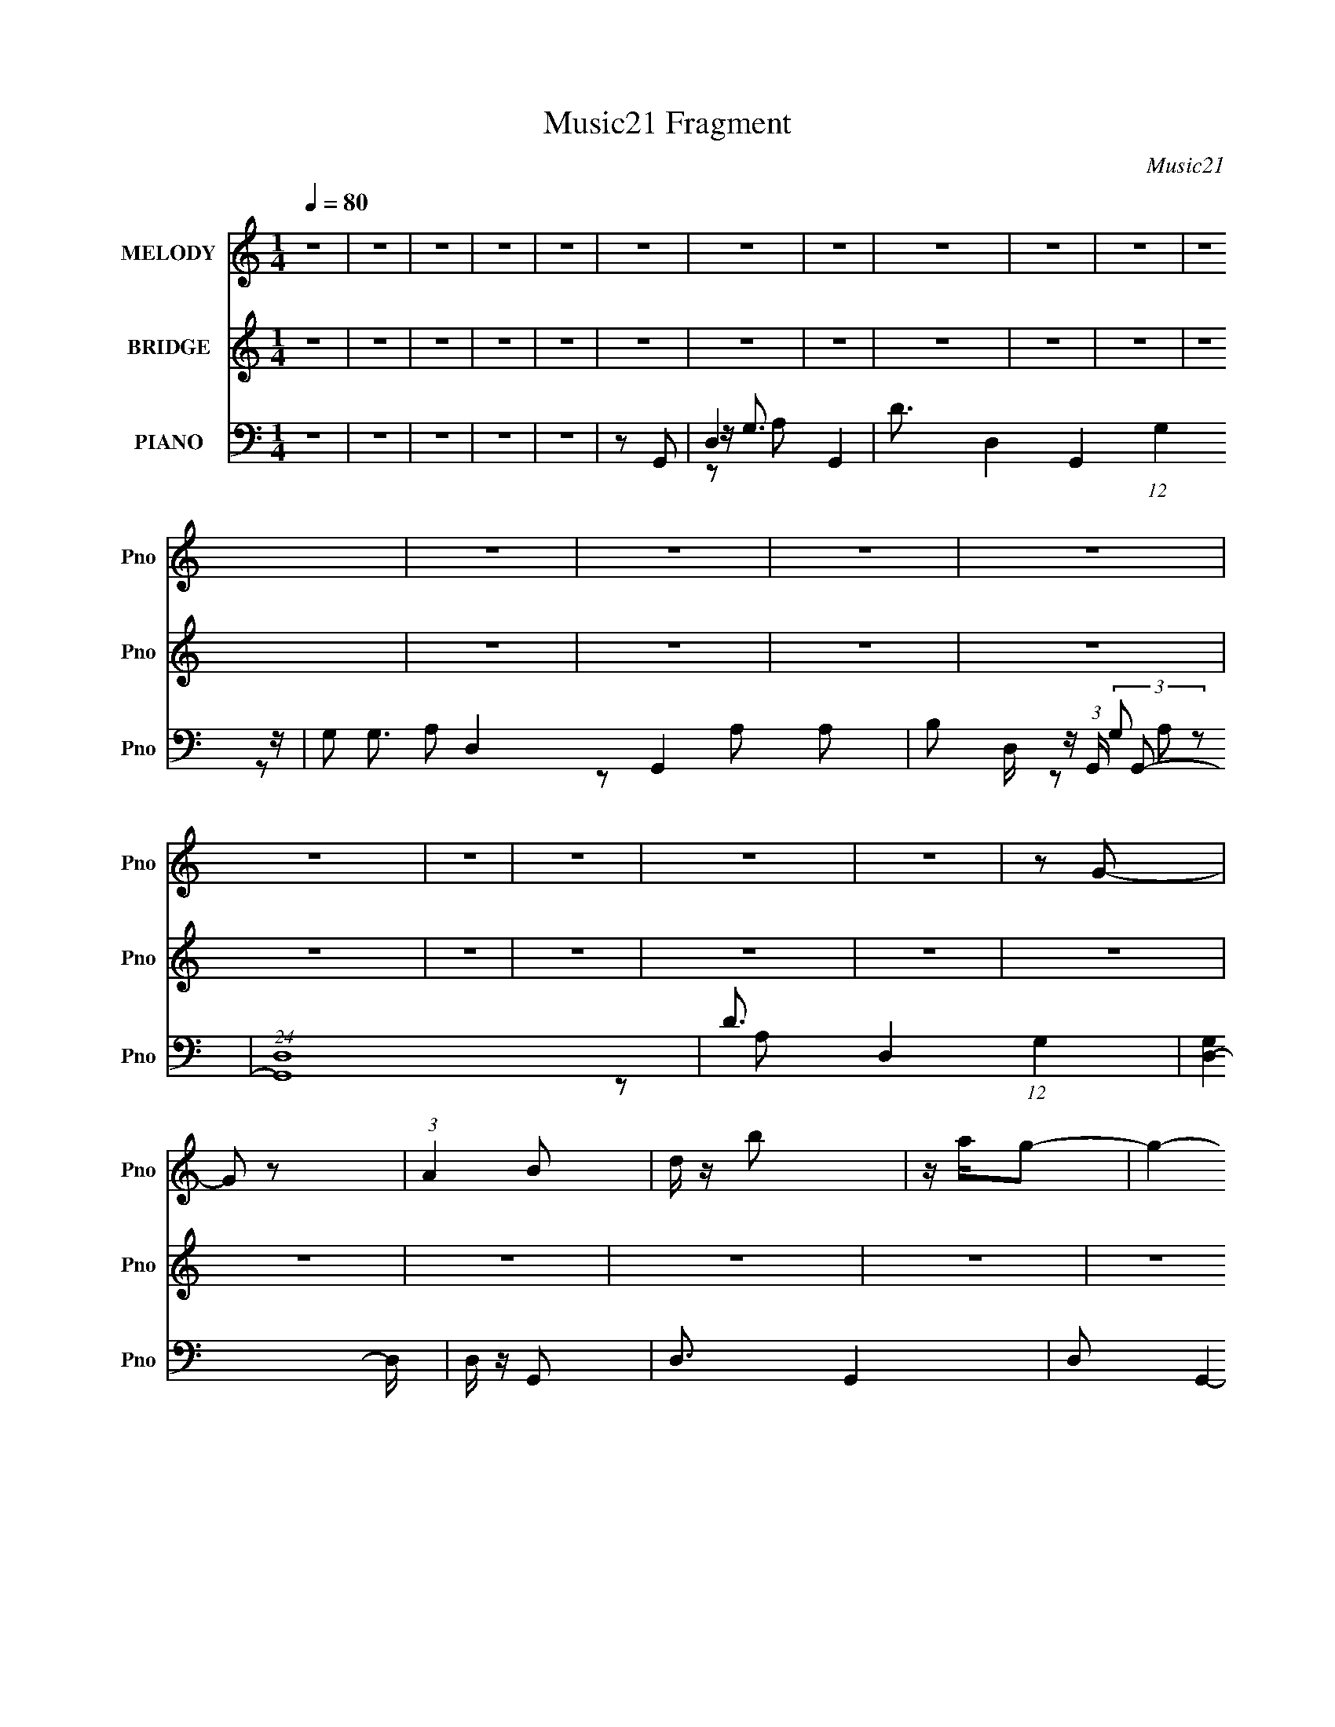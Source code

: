 X:1
T:Music21 Fragment
C:Music21
%%score 1 2 ( 3 4 5 6 )
L:1/16
Q:1/4=80
M:1/4
I:linebreak $
K:C
V:1 treble nm="MELODY" snm="Pno"
L:1/8
V:2 treble nm="BRIDGE" snm="Pno"
L:1/4
V:3 bass nm="PIANO" snm="Pno"
V:4 bass 
V:5 bass 
V:6 bass 
V:1
 z2 | z2 | z2 | z2 | z2 | z2 | z2 | z2 | z2 | z2 | z2 | z2 | z2 | z2 | z2 | z2 | z2 | z2 | z2 | %19
 z2 | z2 | z G- | G z | (3:2:1A2 B | d/ z/ b | z/ a/g- | g2- | g2- | g z | z a- | a z | b/ z/ ^f- | %32
 a (3:2:1f/ e | ^fd- | d2- | d2 | z2 | z B- | B3/2 z/ | de | ga/ z/ | b z | a2- | a2- | a z | %45
 z ^f- | f z | e/ z/ e | dA | G/ z/ B- | B2- | B2- | B3/2 z/ | z G- | G z | (3:2:1A2 B | d/ z/ b- | %57
 a2 b g- | g2- | g2- | g z | z a- | a z | b/ z/ ^f- | a (3:2:1f/ e | ^fd- | d2- | d2- | d2 | z B- | %70
 B3/2 z/ | de | ga/ z/ | ba- | a2- | a2- | a z | z ^f- | f z | e/ z/ a | d^f/ z/ | a/ z/ g- | g2- | %83
 g2 | z2 | z b- | b/ z/ b- | b/ z/ b- | ^f (3:2:1b/ z | de- | e2- | e2- | e/ z3/2 | z a- | %94
 a/ z/ a- | a/ z/ a/ z/ | b/ z/ ^f- | e2 f d- | d2- | d2- | d3/2 z/ | z B- | B3/2 z/ | de | ga | %105
 b z/ a/- | a2- | a2- | a z | z ^f- | f z | ea | d^f | a/ z/ g- | g2- | g2- | g z | z2 | z2 | z2 | %120
 z2 | z2 | z2 | z2 | z2 | z2 | z2 | z2 | z2 | z2 | z2 | z2 | z2 | z2 | z2 | z2 | z2 | z2 | z2 | %139
 z2 | z2 | z2 | z2 | z2 | z2 | z2 | z2 | z2 | z2 | z b- | b/ z/ b- | b/ z/ b- | ^f (3:2:1b/ z | %153
 de- | e2- | e2- | e/ z3/2 | z a- | a/ z/ a- | a/ z/ a/ z/ | b/ z/ ^f | e3/2 d- | d2- | d2- | %164
 d3/2 z/ | z B- | B3/2 z/ | de | ga | b z/ a/- | a2- | a2- | a z | z ^f- | f z | ea | d^f | %177
 a/ z/ g- | g2- | g2- | g z | z G- | G z | (3:2:1A2 B | d/ z/ b | z/ a/g- | g2- | g2- | g z | %189
 z a- | a z | b/ z/ ^f- | a (3:2:1f/ e | ^fd- | d2- | d2 | z2 | z B- | B3/2 z/ | de | ga/ z/ | %201
 ba- | a2- | a2- | a z | z ^f- | f z | e/ z/ a | d^f | ag- | g2- | g2- | g3/2 z/ | z G- | G z | %215
 (3:2:1A2 B | d/ z/ b- | a2 b g- | g2- | g2- | g z | z a- | a z | b/ z/ ^f- | a (3:2:1f/ e | ^fd- | %226
 d2- | d2- | d2 | z B- | B3/2 z/ | de | ga/ z/ | b z | a2- | a2- | a z | z ^f- | f z | e/ z/ a | %240
 d^f/ z/ | a/ z/ g- | g2- | (6:5:2g2 z/ |] %244
V:2
 z | z | z | z | z | z | z | z | z | z | z | z | z | z | z | z | z | z | z | z | z | z | z | z | %24
 z | z | z | z | z | z | z | z | z | z | z | z | z | z | z | z | z | z | z | z | z | z | z | z | %48
 z | z | z | z | z | z | z | z | z | z | z | z | A/G/- | G/4 z3/4 | z | z | z | z | a/^f/ | %67
 e/4 z/4 d/- | d- | A/ (3:2:1d/4 B/- | B- | B/4 z3/4 | z | z | z | z | A/B/ | c/d/- | d3/4 z/4 | %79
 z | z | z | z | z | z | z | z | z | z | z | z | z | z | z | z | z | z | z | z | z | z | z | z | %103
 z | z | z | z | z | z | z | z | z | z | z | z | z | z | z/ G/- | G/ z/ | (3:2:1A B/ | %120
 d/4 z/4 b/- | b/g/- | g- | g- | g/ z/ | z/ a/- | a/ z/ | b/4 z/4 ^f/- | a/ (3:2:1f/4 e/ | ^f/d/- | %130
 d- | d- | d | z/ B/- | B3/4 z/4 | d/e/ | g/a/4 z/4 | b/ z/ | a- | a- | a/ z/ | z/ ^f/- | f/ z/ | %143
 e/4 z/4 a/ | d/^f/4 z/4 | a/4 z/4 g/- | g- | g | z | z | z | z | z | z | z | z | z | z | z | z | %160
 z | z | z | z | z | z | z | z | z | z | z | z | z | z | z | z | z | z | z | z | z | z | z | z | %184
 z | z | z | b/4a/4g/ | z | z | z | z | z | z | z/ a/ | ^f/ e/ f/4 | e/4 z/4 d/- | d/ z/ | z | z | %200
 z | z | z | z | z | z | z | z | z | z | z | z | z | z | z | z | z | z | (3:2:1d g/ | a/b/ | %220
 a/g/- | g/4 z3/4 | z | z | z | z | a/^f/ | e/d/- | d- | A/ (3:2:1d/4 B/- | B- | B/ z/ | z | z | %234
 z | z | A/B/ | c/d/- | d/4 z3/4 |] %239
V:3
 z4 | z4 | z4 | z4 | z4 | z2 G,,2- | D,4- G,,4- | D3 D,4- G,,4- (12:11:1G,4 | G,2 D,4- G,,4- A,2 | %9
 B,2 D, (3:2:1G,, G,,2- | (24:19:1[G,,D,-]16 | D3 D,4- (12:11:1G,4 | [D,-G,]4 D, | D, z G,,2- | %14
 D,3 G,,4- | D,2 G,,4- G,2 | [G,,D]2 D2 | G,2G,,2- | D,2 G,,4- G, | D,2 G,,4- G,2 | D2 G,,3 A, z | %21
 G,2G,,2- | D,4- G,,4- | [A,D]4 D,4- G,,4- G,4- | [A,D]3 D,4- G,,4- G,2 | [A,D]2 D,2 G,,2 G,,2- | %26
 [G,,D,-]12 | [A,D] D,4- G,4- | [D,A,D]6 G, | [A,D]2A,,2- | (24:17:1[A,,A,-]16 E,8- E,2 | %31
 [CE] A,4- | [CE]3 (3:2:1A,2 z | [CE]2D,,2- | A,,4- D,,4- | [^F,A,] A,,4- D,,4- D,4- | %36
 [^F,A,]2 A,,4- D,,4- D, D,2- | [^F,A,] (3:2:5A,,2 D,, D, z G,,- (3:2:1G,,2- | (24:19:1[G,,D,-]16 | %39
 (3:2:1[D,A,D]2 [A,DG,]5/3 z | [D,G,G,]6 | (3:2:2[A,D]4 z2 | (24:19:1[A,,E,-]16 | [CE] E,4- A,4- | %44
 [E,CE]4 A,2 | (3:2:2[CE]4 z2 | [D,,A,,]8- D,,3 | [A,,^F,-]7 D,2 | [F,D,]2 (3:2:1[D,A,] A,4/3 | %49
 [F,A,]2G,,2- | (24:19:1[G,,D,-]16 | [D,B,D]8 (3:2:1G, | [G,B,-]3 B,- | B,3 G2 G,,2- | %54
 [G,,D,]8- G,,4- G,, | [G,DG]2 (3:2:1[DGA,] A,7/3 D,8- D, | (3:2:2[A,DG]4 z2 | %57
 (3:2:1[G,A,D] [A,D]10/3 | [G,,D,-]12 | (12:7:1[D,A,D]16 G, | [G,A,DG] [A,DG]2 z | (3:2:2A,4 z2 | %62
 (24:19:1[A,,E,-]16 | [E,CEA]8 A, | (3:2:2[CEA]4 z2 | [CEA]2D,,2- | A,,4- D,,4- | %67
 [A,,^F,A,]8 D,,8 F,,8 | (3:2:2[^F,A,]4 z2 | [^F,A,]2G,,2- | D,4- G,,4- | %71
 (3:2:1[D,B,DG]2 (3:2:1[B,DGG,,G,]2 G,2/3 x2/3 | (12:7:1[G,,B,DG]8 | [B,DG]2 D, (3:2:1G, A,,2- | %74
 [A,,E,]8- A,,3 | [CEA]4- E,4- A, | A,2 [CEA] E,2 [CEA]2- | [CEA]2D,,2- | [D,,A,,]8- D,,3 | %79
 [A,,^F,,-]7 (3:2:1[F,A,] | [^F,A,]2 (3:2:1F,,4 D, D,2 | [^F,A,]2G,,2- | D,4- G,,4- | %83
 (3:2:1[D,B,DG]2 [B,DGG,,]5/3 G,,/3 G, | [G,,B,-]4 | (3:2:1B,2 [D,B,,-] B,,5/3- | %86
 (6:5:1B,,4 [B,DF] [B,B,D^F]2 | z [B,,B,D^F] z [B,DF] | [B,,^F,]2[B,D^F]2- | %89
 ^F, (3:2:1[B,DF] z E,,2- | [E,,-E,]8 E,,2 | z [G,B,E] z [G,B,E] | E,2[G,E]2 | [E,E,,]2A,,2- | %94
 A,,3 [A,CE]2 | z [A,CE] z [A,CE]- | A,,2 (3:2:1[A,CE]/ [A,CE]2- | A,, (3:2:2[A,CE] E,/ z D,,2- | %98
 [D,,-D,]8 D,,2 | z [A,D^F] z [A,DF] | (3:2:2D,4 z/ D,,- | D,2 D,,2 (3:2:1[A,DF] G,,2- | %102
 (24:17:1[G,,D,-]16 | (12:7:1D,4 [B,DG] (3:2:1z [B,DG] | D,2[B,DG]2 | %105
 (3:2:1[D,G,,]/ G,,2/3 z F,,2- | [A,CF] [F,,-F,]8 F,,3 | z [A,CF] z [A,CF] | F,2[A,CF]2 | %109
 F,, z D,,2- | [D,,D,]8- D,,3 | D,3 [A,D^F] [A,DF] | D,2[A,D^F]2 | [D,D,,]2G,,2- | [G,,G,]8- G,,3 | %115
 G,3 [B,DG]2 D,- | [D,B,DGG,]3 z | z2 G,,2- | D,4- G,,4- | (24:13:1[G,,DG]16 A,4 D,8- D, | %120
 (3:2:1[G,B,DG] [B,DG]7/3 z | [B,DG]2G,,2- | D,4- G,,4- | [B,DG]4- D,4- G,,4- G,2 | %124
 [B,DGG,] (3:2:1[G,D,]5/2 D,7/3 (6:5:1G,,4 | z2 A,,2- | (24:17:1[A,,E,-]16 [CE] | %127
 (6:5:1[E,A,]8 [CEA]2 | A,2 [CEA] [CEA]2 | z2 D,,2- | [F,A,A,,-] [A,,D,,]3- D,,5- D,,3 | %131
 [A,,D,]7 (3:2:1[F,A,] | (3:2:1[F,A,D,] D,7/3 z | z2 G,,2- | [G,,D,-]12 [B,DG] | %135
 [B,DGG,] (3:2:1[G,D,-]5/2 D,19/3- D,2 | [B,DGG,] (3:2:2G,5/2 z2 | G,2A,,2- | %138
 (24:17:1[A,,E,-]16 [CEA]2 | (6:5:1[E,A,]8 [CEA] | A, [CEA] z [CEA]2 | z2 D,,2- | %142
 [D,,A,,-]12 [F,A,] | [A,,^F,,-]8 F, (3:2:1A, | F,,4 (3:2:1D,4 [F,A,] [^F,A,D]2 | D,2G,,2- | %146
 [G,,D,-]14 [B,DG] | [B,DGG,] (3:2:1[G,D,-]5/2 D,19/3- D,2 | [B,DGG,] G,2 z | [B,DGG,] G,B,,2- | %150
 (6:5:1B,,4 [B,DF] [B,B,D^F]2 | z [B,,B,D^F] z [B,DF] | [B,,^F,]2[B,D^F]2- | %153
 ^F, (3:2:1[B,DF] z E,,2- | [E,,-E,]8 E,,2 | z [G,B,E] z [G,B,E] | E,2[G,E]2 | [E,E,,]2A,,2- | %158
 A,,3 [A,CE]2 | z [A,CE] z [A,CE]- | A,,2 (3:2:1[A,CE]/ [A,CE]2- | A,, (3:2:2[A,CE] E,/ z D,,2- | %162
 [D,,-D,]8 D,,2 | z [A,D^F] z [A,DF] | (3:2:2D,4 z/ D,,- | D,2 D,,2 (3:2:1[A,DF] G,,2- | %166
 (24:17:1[G,,D,-]16 | (12:7:1D,4 [B,DG] (3:2:1z [B,DG] | D,2[B,DG]2 | %169
 (3:2:1[D,G,,]/ G,,2/3 z F,,2- | [A,CF] [F,,-F,]8 F,,3 | z [A,CF] z [A,CF] | F,2[A,CF]2 | %173
 F,, z D,,2- | [D,,D,]8- D,,3 | D,3 [A,D^F] [A,DF] | D,2[A,D^F]2 | [D,D,,]2G,,2- | [G,,G,]8- G,,3 | %179
 G,3 [B,DG]2 D,- | [D,B,DGG,]3 z | z2 G,,2- | D,4- G,,4- | [B,D]4 D,4- G,,4- G,4- | %184
 [B,D]3 D,4- G,,4- G,2 | [B,D]2 D,2 G,,2 G,,2- | [G,,D,-]12 | [B,D] D,4- G,4- | [D,B,D]6 G, | %189
 [B,D]2A,,2- | (24:17:1[A,,A,-]16 E,8- E,2 | [CE] A,4- | [CE]3 (3:2:1A,2 z | [CE]2D,,2- | %194
 A,,4- D,,4- | [^F,A,] A,,4- D,,4- D,4- | [^F,A,]2 A,,4- D,,4- D, D,2- | %197
 [^F,A,] (3:2:5A,,2 D,, D, z G,,- (3:2:1G,,2- | (24:19:1[G,,D,-]16 | (3:2:1[D,B,D]2 [B,DG,]5/3 z | %200
 [D,G,G,]6 | (3:2:2[B,D]4 z2 | (24:19:1[A,,E,-]16 | [CE] E,4- A,4- | [E,CE]4 A,2 | (3:2:2[CE]4 z2 | %206
 [D,,A,,]8- D,,3 | [A,,^F,-]7 D,2 | [F,D,]2 (3:2:1[D,A,] A,4/3 | [F,A,]2G,,2- | %210
 (24:19:1[G,,D,-]16 | [D,B,D]8 (3:2:1G, | [G,B,-]3 B,- | B,3 G2 G,,2- | [G,,D,]8- G,,4- G,, | %215
 [G,DG]2 (3:2:1[DGB,] B,7/3 D,8- D, | (3:2:2[B,DG]4 z2 | (3:2:1[G,B,D] [B,D]10/3 | [G,,D,-]12 | %219
 (12:7:1[D,B,D]16 G, | [G,B,DG] [B,DG]2 z | (3:2:2B,4 z2 | (24:19:1[A,,E,-]16 | [E,CEA]8 A, | %224
 (3:2:2[CEA]4 z2 | [CEA]2D,,2- | A,,4- D,,4- | [A,,^F,A,]8 D,,8 F,,8 | (3:2:2[^F,A,]4 z2 | %229
 [^F,A,]2G,,2- | D,4- G,,4- | (3:2:1[D,B,DG]2 (3:2:1[B,DGG,,G,]2 G,2/3 x2/3 | (12:7:1[G,,B,DG]8 | %233
 [B,DG]2 D, (3:2:1G, A,,2- | [A,,E,]8- A,,3 | [CEA]4- E,4- A, | A,2 [CEA] E,2 [CEA]2- | %237
 [CEA]2D,,2- | [D,,A,,]8- D,,3 | [A,,^F,,-]7 (3:2:1[F,A,] | [^F,A,]2 (3:2:1F,,4 D, D,2 | %241
 [^F,A,]2G,,2- | D,4- G,,4- | (3:2:1[D,A,DG]2 [A,DGG,,]5/3 G,,/3 G, | [G,,A,-]4 | A, z G,,2- | %246
 (24:17:1[G,,D,-]16 | D2 D,4- G,3 A,4 G2- | D2 (3:2:1D,4 G A,2 | D4 | (24:19:1[G,,D,-]16 | %251
 D2 D,4- G,3 A,3 G2- | D2 D,4 G A,2 | D2G,,2- | D,4- G,,4- | [D,D-]8 G,8 (24:13:1A,16 G,,8- G,, | %256
 D4 G4 | z2 G,,2- | G,,4- [A,DG]4- | G,,4- [A,DG]4- | G,,3 [A,DG] z |] %261
V:4
 x4 | x4 | x4 | x4 | x4 | x4 | z G,3- x4 | x44/3 | x12 | x17/3 | z G,3- x26/3 | x32/3 | z2 A,2 x | %13
 x4 | z (3:2:2G,2 z2 x3 | x8 | z2 A,2 | x4 | x7 | x8 | x7 | x4 | z G,3- x4 | x16 | x13 | x8 | %26
 z G,3- x8 | x9 | z2 G,2 x3 | z3 E,- | C z C z x52/3 | x5 | x16/3 | x4 | z D,3- x4 | x13 | x13 | %37
 x19/3 | z G,3- x26/3 | z2 D,2- | [A,D]3 z x2 | z2 A,,2- | z A,3- x26/3 | x9 | z2 A,2 x2 | %45
 z2 D,,2- | z2 D,2- x7 | z2 A,2- x5 | z2 [^F,A,]2- | x4 | z2 G,2- x26/3 | z2 G,2- x14/3 | z2 G2- | %53
 x7 | z G,3- x9 | z2 G,2 x10 | z2 G,2- | z2 G,,2- | z G,3- x8 | z2 G,2- x19/3 | z2 G,2 | z2 A,,2- | %62
 z A,3- x26/3 | z2 A,2 x5 | z2 A, z | x4 | z D,3 x4 | z2 D,2 x20 | z2 D,2 | x4 | z G,3- x4 | %71
 z2 G,,2- | z D,3- x2/3 | x17/3 | z A,3- x7 | x9 | x7 | x4 | z2 [^F,A,]2- x7 | %79
 (3:2:2D,4 z/ D,- x11/3 | x23/3 | x4 | z G,3- x4 | z2 G,,2- x/3 | [DG]4 | z2 [B,D^F]2- | x19/3 | %87
 x4 | z3 ^F, | x14/3 | z2 [G,B,E] z x6 | x4 | z2 [B,E]2 | z2 [A,CE]2 | x5 | x4 | z3 E,- x/3 | x5 | %98
 z2 [A,D^F]2 x6 | x4 | z2 [A,D^F]2- | x20/3 | z2 [B,DG]2 x22/3 | x5 | z3 D,- | z2 [A,CF]2- | %106
 z2 [A,CF]2 x8 | x4 | z3 F, | z2 [A,D^F]2 | z2 [A,D^F]2 x7 | x5 | z3 D,- | z2 [B,DG]2 | %114
 z2 [B,DG]2 x7 | x6 | z2 [B,DG] z | x4 | G,4 x4 | z2 G,2- x53/3 | z2 G,2 | x4 | z G,3- x4 | x14 | %124
 z2 [B,D]2 x13/3 | z2 [CE]2- | z2 [CEA]2- x25/3 | z2 [CEA]2- x14/3 | x5 | z2 [^F,A,]2- | %130
 z2 [^F,A,]2- x8 | z2 [^F,A,]2- x11/3 | z ^F,,2 z | z2 [B,DG]2- | z2 [B,DG]2- x9 | z2 [B,DG]2- x7 | %136
 z2 [B,DG]2 | z2 [CEA]2- | z2 [CEA]2- x28/3 | z2 [CEA]2- x11/3 | x5 | z2 [^F,A,]2- | z2 ^F,2- x9 | %143
 D,4- x17/3 | x29/3 | z2 [B,DG]2- | z2 [B,DG]2- x11 | z2 [B,DG]2- x7 | z2 [B,DG]2- | z2 [B,D^F]2- | %150
 x19/3 | x4 | z3 ^F, | x14/3 | z2 [G,B,E] z x6 | x4 | z2 [B,E]2 | z2 [A,CE]2 | x5 | x4 | %160
 z3 E,- x/3 | x5 | z2 [A,D^F]2 x6 | x4 | z2 [A,D^F]2- | x20/3 | z2 [B,DG]2 x22/3 | x5 | z3 D,- | %169
 z2 [A,CF]2- | z2 [A,CF]2 x8 | x4 | z3 F, | z2 [A,D^F]2 | z2 [A,D^F]2 x7 | x5 | z3 D,- | %177
 z2 [B,DG]2 | z2 [B,DG]2 x7 | x6 | z2 [B,DG] z | x4 | z G,3- x4 | x16 | x13 | x8 | z G,3- x8 | x9 | %188
 z2 G,2 x3 | z3 E,- | C z C z x52/3 | x5 | x16/3 | x4 | z D,3- x4 | x13 | x13 | x19/3 | %198
 z G,3- x26/3 | z2 D,2- | [B,D]3 z x2 | z2 A,,2- | z A,3- x26/3 | x9 | z2 A,2 x2 | z2 D,,2- | %206
 z2 D,2- x7 | z2 A,2- x5 | z2 [^F,A,]2- | x4 | z2 G,2- x26/3 | z2 G,2- x14/3 | z2 G2- | x7 | %214
 z G,3- x9 | z2 G,2 x10 | z2 G,2- | z2 G,,2- | z G,3- x8 | z2 G,2- x19/3 | z2 G,2 | z2 A,,2- | %222
 z A,3- x26/3 | z2 A,2 x5 | z2 A, z | x4 | z D,3 x4 | z2 D,2 x20 | z2 D,2 | x4 | z G,3- x4 | %231
 z2 G,,2- | z D,3- x2/3 | x17/3 | z A,3- x7 | x9 | x7 | x4 | z2 [^F,A,]2- x7 | %239
 (3:2:2D,4 z/ D,- x11/3 | x23/3 | x4 | z G,3- x4 | z2 G,,2- x/3 | [DG]4 | x4 | z G,3- x22/3 | x15 | %248
 x23/3 | z2 G,,2- | z G,3- x26/3 | x14 | x9 | x4 | z G,3- x4 | z2 G2- x89/3 | x8 | z2 [A,DG]2- | %258
 x8 | x8 | x5 |] %261
V:5
 x4 | x4 | x4 | x4 | x4 | x4 | z2 A,2 x4 | x44/3 | x12 | x17/3 | z2 A,2 x26/3 | x32/3 | x5 | x4 | %14
 z2 A,2 x3 | x8 | x4 | x4 | x7 | x8 | x7 | x4 | z2 A,2 x4 | x16 | x13 | x8 | z2 A,2 x8 | x9 | x7 | %29
 x4 | x64/3 | x5 | x16/3 | x4 | x8 | x13 | x13 | x19/3 | z2 [A,D] z x26/3 | x4 | x6 | x4 | %42
 z2 C z x26/3 | x9 | x6 | x4 | x11 | x9 | z2 D2 | x4 | x38/3 | x26/3 | x4 | x7 | z2 A,2- x9 | x14 | %56
 x4 | x4 | z2 [A,D] z x8 | x31/3 | x4 | x4 | z2 C2 x26/3 | x9 | x4 | x4 | z2 ^F,,2- x4 | x24 | x4 | %69
 x4 | z2 A, z x4 | x4 | z2 G,2- x2/3 | x17/3 | z2 [CE] z x7 | x9 | x7 | x4 | x11 | z2 ^F, z x11/3 | %80
 x23/3 | x4 | z2 [B,DG] z x4 | x13/3 | z2 D,2- | x4 | x19/3 | x4 | x4 | x14/3 | x10 | x4 | z3 E,- | %93
 x4 | x5 | x4 | x13/3 | x5 | x10 | x4 | x4 | x20/3 | x34/3 | x5 | x4 | x4 | x12 | x4 | x4 | x4 | %110
 x11 | x5 | x4 | x4 | x11 | x6 | x4 | x4 | z2 A,2- x4 | x65/3 | x4 | x4 | z2 [A,DG] z x4 | x14 | %124
 x25/3 | x4 | x37/3 | x26/3 | x5 | x4 | x12 | x23/3 | z2 [^F,A,] z | x4 | x13 | x11 | x4 | x4 | %138
 x40/3 | x23/3 | x5 | z2 D2 | z2 A,2- x9 | z2 [^F,A,]2- x17/3 | x29/3 | x4 | x15 | x11 | x4 | x4 | %150
 x19/3 | x4 | x4 | x14/3 | x10 | x4 | z3 E,- | x4 | x5 | x4 | x13/3 | x5 | x10 | x4 | x4 | x20/3 | %166
 x34/3 | x5 | x4 | x4 | x12 | x4 | x4 | x4 | x11 | x5 | x4 | x4 | x11 | x6 | x4 | x4 | z2 B,2 x4 | %183
 x16 | x13 | x8 | z2 B,2 x8 | x9 | x7 | x4 | x64/3 | x5 | x16/3 | x4 | x8 | x13 | x13 | x19/3 | %198
 z2 [B,D] z x26/3 | x4 | x6 | x4 | z2 C z x26/3 | x9 | x6 | x4 | x11 | x9 | z2 D2 | x4 | x38/3 | %211
 x26/3 | x4 | x7 | z2 B,2- x9 | x14 | x4 | x4 | z2 [B,D] z x8 | x31/3 | x4 | x4 | z2 C2 x26/3 | %223
 x9 | x4 | x4 | z2 ^F,,2- x4 | x24 | x4 | x4 | z2 B, z x4 | x4 | z2 G,2- x2/3 | x17/3 | %234
 z2 [CE] z x7 | x9 | x7 | x4 | x11 | z2 ^F, z x11/3 | x23/3 | x4 | z2 [A,DG] z x4 | x13/3 | x4 | %245
 x4 | z2 A,2- x22/3 | x15 | x23/3 | x4 | z2 A,2- x26/3 | x14 | x9 | x4 | z2 A,2- x4 | x101/3 | x8 | %257
 x4 | x8 | x8 | x5 |] %261
V:6
 x4 | x4 | x4 | x4 | x4 | x4 | x8 | x44/3 | x12 | x17/3 | x38/3 | x32/3 | x5 | x4 | x7 | x8 | x4 | %17
 x4 | x7 | x8 | x7 | x4 | x8 | x16 | x13 | x8 | x12 | x9 | x7 | x4 | x64/3 | x5 | x16/3 | x4 | x8 | %35
 x13 | x13 | x19/3 | x38/3 | x4 | x6 | x4 | x38/3 | x9 | x6 | x4 | x11 | x9 | x4 | x4 | x38/3 | %51
 x26/3 | x4 | x7 | x13 | x14 | x4 | x4 | x12 | x31/3 | x4 | x4 | x38/3 | x9 | x4 | x4 | x8 | x24 | %68
 x4 | x4 | x8 | x4 | x14/3 | x17/3 | x11 | x9 | x7 | x4 | x11 | x23/3 | x23/3 | x4 | x8 | x13/3 | %84
 x4 | x4 | x19/3 | x4 | x4 | x14/3 | x10 | x4 | x4 | x4 | x5 | x4 | x13/3 | x5 | x10 | x4 | x4 | %101
 x20/3 | x34/3 | x5 | x4 | x4 | x12 | x4 | x4 | x4 | x11 | x5 | x4 | x4 | x11 | x6 | x4 | x4 | x8 | %119
 x65/3 | x4 | x4 | x8 | x14 | x25/3 | x4 | x37/3 | x26/3 | x5 | x4 | x12 | x23/3 | x4 | x4 | x13 | %135
 x11 | x4 | x4 | x40/3 | x23/3 | x5 | x4 | x13 | z2 D2 x17/3 | x29/3 | x4 | x15 | x11 | x4 | x4 | %150
 x19/3 | x4 | x4 | x14/3 | x10 | x4 | x4 | x4 | x5 | x4 | x13/3 | x5 | x10 | x4 | x4 | x20/3 | %166
 x34/3 | x5 | x4 | x4 | x12 | x4 | x4 | x4 | x11 | x5 | x4 | x4 | x11 | x6 | x4 | x4 | x8 | x16 | %184
 x13 | x8 | x12 | x9 | x7 | x4 | x64/3 | x5 | x16/3 | x4 | x8 | x13 | x13 | x19/3 | x38/3 | x4 | %200
 x6 | x4 | x38/3 | x9 | x6 | x4 | x11 | x9 | x4 | x4 | x38/3 | x26/3 | x4 | x7 | x13 | x14 | x4 | %217
 x4 | x12 | x31/3 | x4 | x4 | x38/3 | x9 | x4 | x4 | x8 | x24 | x4 | x4 | x8 | x4 | x14/3 | x17/3 | %234
 x11 | x9 | x7 | x4 | x11 | x23/3 | x23/3 | x4 | x8 | x13/3 | x4 | x4 | x34/3 | x15 | x23/3 | x4 | %250
 x38/3 | x14 | x9 | x4 | x8 | x101/3 | x8 | x4 | x8 | x8 | x5 |] %261
